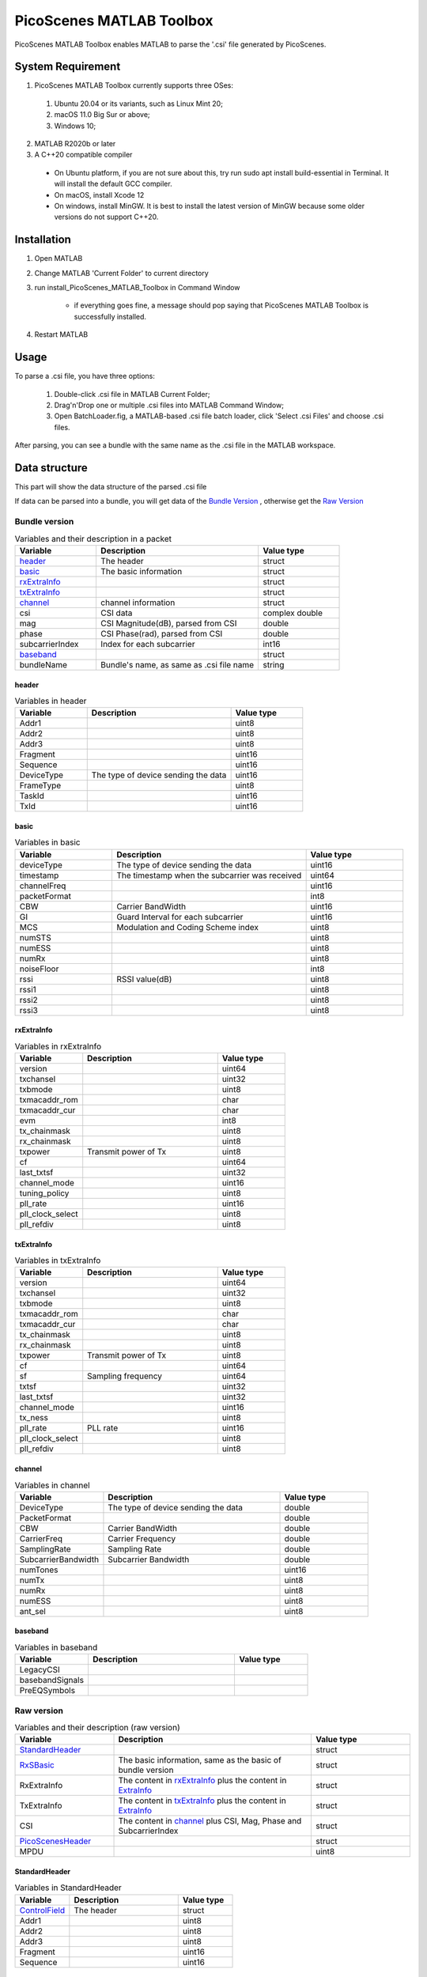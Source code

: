 PicoScenes MATLAB Toolbox
===================================

PicoScenes MATLAB Toolbox enables MATLAB to parse the '.csi' file generated by PicoScenes.

System Requirement
------------------------------
1. PicoScenes MATLAB Toolbox currently supports three OSes:

  #. Ubuntu 20.04 or its variants, such as Linux Mint 20;
  #. macOS 11.0 Big Sur or above;
  #. Windows 10;

2. MATLAB R2020b or later

3. A C++20 compatible compiler

  + On Ubuntu platform, if you are not sure about this, try run sudo apt install build-essential in Terminal. It will install the default GCC compiler.
  + On macOS, install Xcode 12
  + On windows, install MinGW. It is best to install the latest version of MinGW because some older versions do not support C++20.

Installation
-------------------

#. Open MATLAB
#. Change MATLAB 'Current Folder' to current directory
#. run install_PicoScenes_MATLAB_Toolbox in Command Window

    + if everything goes fine, a message should pop saying that PicoScenes MATLAB Toolbox is successfully installed.

#. Restart MATLAB

Usage
-------------------
To parse a .csi file, you have three options:

    #. Double-click .csi file in MATLAB Current Folder;
    #. Drag'n'Drop one or multiple .csi files into MATLAB Command Window;
    #. Open BatchLoader.fig, a MATLAB-based .csi file batch loader, click 'Select .csi Files' and choose .csi files.

After parsing, you can see a bundle with the same name as the .csi file in the MATLAB workspace.

Data structure
----------------------

This part will show the data structure of the parsed .csi file

If data can be parsed into a bundle, you will get data of the `Bundle Version`_ , otherwise get the `Raw Version`_

Bundle version
>>>>>>>>>>>>>>>

.. csv-table:: Variables and their description in a packet
    :header: "Variable", "Description", "Value type"
    :widths: 20, 40, 20

    `header`_, "The header", "struct"
    `basic`_, "The basic information", "struct"
    `rxExtraInfo`_, "", "struct"
    `txExtraInfo`_, "", "struct"
    `channel`_, "channel information", "struct"
    "csi", "CSI data", "complex double"
    "mag", "CSI Magnitude(dB), parsed from CSI", "double"
    "phase", "CSI Phase(rad), parsed from CSI", "double"
    "subcarrierIndex", "Index for each subcarrier", "int16"
    `baseband`_, "", "struct"
    "bundleName", "Bundle's name, as same as .csi file name", "string"


header
:::::::

.. csv-table:: Variables in header
    :header: "Variable", "Description", "Value type"
    :widths: 20, 40, 20

    "Addr1", "", "uint8"
    "Addr2", "", "uint8"
    "Addr3", "", "uint8"
    "Fragment", "", "uint16"
    "Sequence", "", "uint16"
    "DeviceType", "The type of device sending the data", "uint16"
    "FrameType", "", "uint8"
    "TaskId", "", "uint16"
    "TxId", "", "uint16"

basic
:::::

.. csv-table:: Variables in basic
    :header: "Variable", "Description", "Value type"
    :widths: 20, 40, 20

    "deviceType", "The type of device sending the data", "uint16"
    "timestamp", "The timestamp when the subcarrier was received", "uint64"
    "channelFreq", "", "uint16"
    "packetFormat", "", "int8"
    "CBW", "Carrier BandWidth", "uint16"
    "GI", "Guard Interval for each subcarrier", "uint16"
    "MCS", "Modulation and Coding Scheme index", "uint8"
    "numSTS", "", "uint8"
    "numESS", "", "uint8"
    "numRx", "", "uint8"
    "noiseFloor", "", "int8"
    "rssi", "RSSI value(dB)", "uint8"
    "rssi1", "", "uint8"
    "rssi2", "", "uint8"
    "rssi3", "", "uint8"

rxExtraInfo
:::::::::::::::

.. csv-table:: Variables in rxExtraInfo
    :header: "Variable", "Description", "Value type"
    :widths: 20, 40, 20

    "version", "", "uint64"
    "txchansel", "", "uint32"
    "txbmode", "", "uint8"
    "txmacaddr_rom", "", "char"
    "txmacaddr_cur", "", "char"
    "evm", "", "int8"
    "tx_chainmask", "", "uint8"
    "rx_chainmask", "", "uint8"
    "txpower", "Transmit power of Tx", "uint8"
    "cf", "", "uint64"
    "last_txtsf", "", "uint32"
    "channel_mode", "", "uint16"
    "tuning_policy", "", "uint8"
    "pll_rate", "", "uint16"
    "pll_clock_select", "", "uint8"
    "pll_refdiv", "", "uint8"

txExtraInfo
:::::::::::::

.. csv-table:: Variables in txExtraInfo
    :header: "Variable", "Description", "Value type"
    :widths: 20, 40, 20

    "version", "", "uint64"
    "txchansel", "", "uint32"
    "txbmode", "", "uint8"
    "txmacaddr_rom", "", "char"
    "txmacaddr_cur", "", "char"
    "tx_chainmask", "", "uint8"
    "rx_chainmask", "", "uint8"
    "txpower", "Transmit power of Tx", "uint8"
    "cf", "", "uint64"
    "sf", "Sampling frequency", "uint64"
    "txtsf", "", "uint32"
    "last_txtsf", "", "uint32"
    "channel_mode", "", "uint16"
    "tx_ness", "", "uint8"
    "pll_rate", "PLL rate", "uint16"
    "pll_clock_select", "", "uint8"
    "pll_refdiv", "", "uint8"

channel
:::::::::::::::

.. csv-table:: Variables in channel
    :header: "Variable", "Description", "Value type"
    :widths: 20, 40, 20

    "DeviceType", "The type of device sending the data", "double"
    "PacketFormat", "", "double"
    "CBW", "Carrier BandWidth", "double"
    "CarrierFreq", "Carrier Frequency", "double"
    "SamplingRate", "Sampling Rate", "double"
    "SubcarrierBandwidth", "Subcarrier Bandwidth", "double"
    "numTones", "", "uint16"
    "numTx", "", "uint8"
    "numRx", "", "uint8"
    "numESS", " ", "uint8"
    "ant_sel", "", "uint8"

baseband
::::::::::::::

.. csv-table:: Variables in baseband
    :header: "Variable", "Description", "Value type"
    :widths: 20, 40, 20

    "LegacyCSI", ""
    "basebandSignals", ""
    "PreEQSymbols", ""


Raw version
>>>>>>>>>>>>>>>

.. csv-table:: Variables and their description (raw version)
    :header: "Variable", "Description", "Value type"
    :widths: 20, 40, 20

    `StandardHeader`_, "", "struct"
    "RxSBasic_", "The basic information, same as the basic of bundle version", "struct"
    "RxExtraInfo", "The content in rxExtraInfo_ plus the content in ExtraInfo_", "struct"
    "TxExtraInfo", "The content in txExtraInfo_ plus the content in ExtraInfo_", "struct"
    "CSI", "The content in channel_ plus CSI, Mag, Phase and SubcarrierIndex", "struct"
    `PicoScenesHeader`_, "", "struct"
    "MPDU", "", "uint8"

.. _RxSBasic: `basic`_

StandardHeader
:::::::::::::::

.. csv-table:: Variables in StandardHeader
    :header: "Variable", "Description", "Value type"
    :widths: 20, 40, 20

    `ControlField`_, "The header", "struct"
    "Addr1", "", "uint8"
    "Addr2", "", "uint8"
    "Addr3", "", "uint8"
    "Fragment", "", "uint16"
    "Sequence", "", "uint16"

ControlField
'''''''''''''

.. csv-table:: Variables in ControlField
    :header: "Variable", "Description", "Value Type"
    :widths: 20, 40, 20

    "Version", "", "uint16"
    "Type", "", "uint16"
    "SubType", "", "uint16"
    "ToDS", "", "uint16"
    "MoreFrags", "", "uint16"
    "Retry", "", "uint16"
    "PowerManagement", "", "uint16"
    "More", "", "uint16"
    "Protected", "", "uint16"
    "Order", "", "uint16"

PicoScenesHeader
::::::::::::::::

.. csv-table:: Variables in PicoScenesHeader
    :header: "Variable", "Description", "Value type"
    :widths: 20, 40, 20

    "MagicValue", "", "uint32"
    "Version", "", "uint32"
    "DeviceType", "", "uint16"
    "FrameType", "", "uint8"
    "TaskId", "", "uint16"
    "TxId", "", "uint16"

ExtraInfo
::::::::::::

.. csv-table:: Variables in extraInfo
    :header: "Variable", "Description", "Value type"
    :widths: 20, 40, 20

    "version", "", "uint64"
    "hasLength", "", "uint8"
    "hasVersion", "", "uint8"
    "hasMacAddr_cur", "", "uint8"
    "hasMacAddr_rom", "", "uint8"
    "hasChansel", "", "uint8"
    "hasBMode", "", "uint8"
    "hasEVM", "", "uint8"
    "hasTxChainMask", "", "uint8"
    "hasRxChainMask", "", "uint8"
    "hasTxpower", "", "uint8"
    "hasCFO", "", "uint8"
    "hasTxTSF", "", "uint8"
    "hasLastHwTxTSF", "", "uint8"
    "hasChannelFlags", "", "uint8"
    "hasTxNess", "", "uint8"
    "hasTuningPolicy", "", "uint8"
    "hasPLLRate", "", "uint8"
    "hasPLLClkSel", "", "uint8"
    "hasPLLRefDiv", "", "uint8"
    "hasAGC", "", "uint8"
    "hasAntennaSelection", "", "uint8"
    "hasSamplingRate", "", "uint8"
